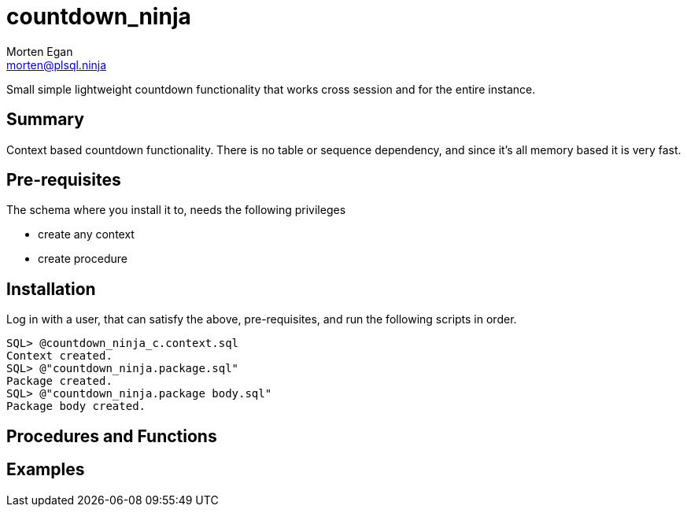 = countdown_ninja
Morten Egan <morten@plsql.ninja>

Small simple lightweight countdown functionality that works cross session and for the entire instance.

== Summary

Context based countdown functionality. There is no table or sequence dependency, and since it's all memory based it is very fast.

== Pre-requisites

The schema where you install it to, needs the following privileges

* create any context
* create procedure

== Installation

Log in with a user, that can satisfy the above, pre-requisites, and run the following scripts in order.

[source,sql]
SQL> @countdown_ninja_c.context.sql
Context created.
SQL> @"countdown_ninja.package.sql"
Package created.
SQL> @"countdown_ninja.package body.sql"
Package body created.

== Procedures and Functions

== Examples
